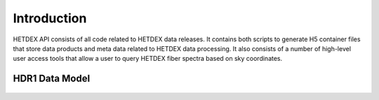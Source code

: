 Introduction
============

HETDEX API consists of all code related to HETDEX data releases. It contains both scripts to generate H5 container files that store data products and meta data related to HETDEX data processing. It also consists of a number of high-level user access tools that allow a user to query HETDEX fiber spectra based on sky coordinates. 


HDR1 Data Model
---------------

   .. container:: output display_data

      |image0|


.. |image0| image:: hdr1_data_model.png
